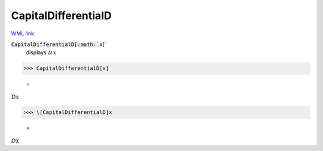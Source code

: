CapitalDifferentialD
====================

`WML link <https://reference.wolfram.com/language/ref/CapitalDifferentialD.html>`_


:code:`CapitalDifferentialD[:math:`x`]`
    displays ⅅ :math:`x`





>>> CapitalDifferentialD[x]

    =
:math:`\mathbb{D} x`


>>> \[CapitalDifferentialD]x

    =
:math:`\text{ⅅx}`


